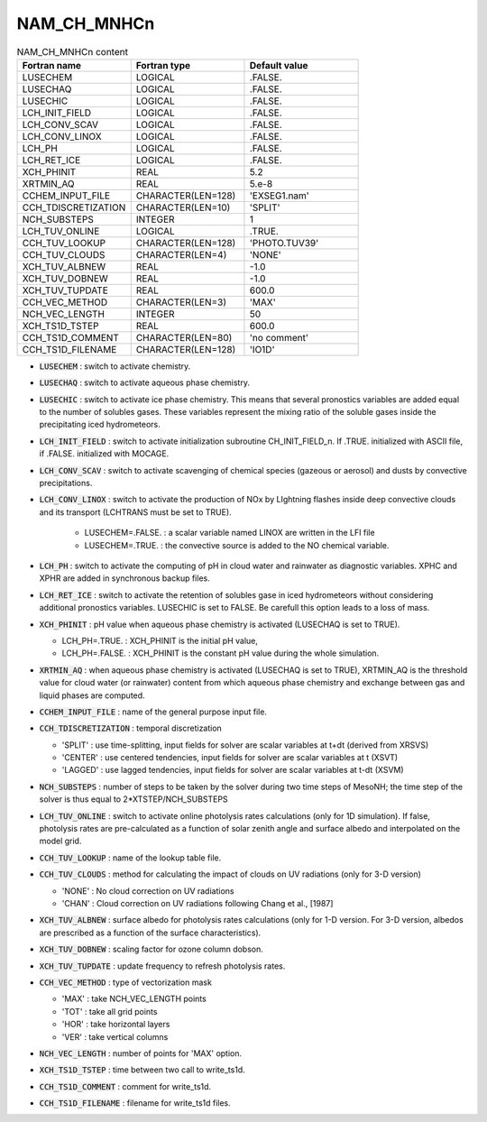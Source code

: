 .. _nam_ch_mnhcn:

NAM_CH_MNHCn
-----------------------------------------------------------------------------

.. csv-table:: NAM_CH_MNHCn content
   :header: "Fortran name", "Fortran type", "Default value"
   :widths: 30, 30, 30
   
   "LUSECHEM","LOGICAL",".FALSE."
   "LUSECHAQ","LOGICAL",".FALSE."
   "LUSECHIC","LOGICAL",".FALSE."
   "LCH_INIT_FIELD","LOGICAL",".FALSE."
   "LCH_CONV_SCAV","LOGICAL",".FALSE."
   "LCH_CONV_LINOX","LOGICAL",".FALSE."
   "LCH_PH","LOGICAL",".FALSE."
   "LCH_RET_ICE","LOGICAL",".FALSE."
   "XCH_PHINIT","REAL","5.2"
   "XRTMIN_AQ","REAL","5.e-8"
   "CCHEM_INPUT_FILE","CHARACTER(LEN=128)","'EXSEG1.nam'"
   "CCH_TDISCRETIZATION","CHARACTER(LEN=10)","'SPLIT'"
   "NCH_SUBSTEPS","INTEGER","1"
   "LCH_TUV_ONLINE","LOGICAL",".TRUE."
   "CCH_TUV_LOOKUP","CHARACTER(LEN=128)","'PHOTO.TUV39'"
   "CCH_TUV_CLOUDS","CHARACTER(LEN=4)","'NONE'"
   "XCH_TUV_ALBNEW","REAL","-1.0"
   "XCH_TUV_DOBNEW","REAL","-1.0"
   "XCH_TUV_TUPDATE","REAL","600.0"
   "CCH_VEC_METHOD","CHARACTER(LEN=3)","'MAX'"
   "NCH_VEC_LENGTH","INTEGER","50"
   "XCH_TS1D_TSTEP","REAL","600.0"
   "CCH_TS1D_COMMENT","CHARACTER(LEN=80)","'no comment'"
   "CCH_TS1D_FILENAME","CHARACTER(LEN=128)","'IO1D'"

* :code:`LUSECHEM` : switch to activate chemistry.

* :code:`LUSECHAQ` : switch to activate aqueous phase chemistry.

* :code:`LUSECHIC` : switch to activate ice phase chemistry. This means that several pronostics variables are added equal to the number of solubles gases. These variables represent the mixing ratio of the soluble gases inside the precipitating iced hydrometeors.

* :code:`LCH_INIT_FIELD` : switch to activate initialization subroutine CH_INIT_FIELD_n. If .TRUE. initialized with ASCII file, if .FALSE. initialized with MOCAGE.

* :code:`LCH_CONV_SCAV` : switch to activate scavenging of chemical species (gazeous or aerosol) and dusts by convective precipitations.

* :code:`LCH_CONV_LINOX` : switch to activate the production of NOx by LIghtning flashes inside deep convective clouds and its transport (LCHTRANS must be set to TRUE).

   * LUSECHEM=.FALSE. : a scalar variable named LINOX are written in the LFI file
   * LUSECHEM=.TRUE. : the convective source is added to the NO chemical variable.

* :code:`LCH_PH` : switch to activate the computing of pH in cloud water and rainwater as diagnostic variables. XPHC and XPHR are added in synchronous backup files.

* :code:`LCH_RET_ICE` : switch to activate the retention of solubles gase in iced hydrometeors without considering additional pronostics variables. LUSECHIC is set to FALSE. Be carefull this option leads to a loss of mass.

* :code:`XCH_PHINIT` : pH value when aqueous phase chemistry is activated (LUSECHAQ is set to TRUE). 

  * LCH_PH=.TRUE. : XCH_PHINIT is the initial pH value,
  * LCH_PH=.FALSE. : XCH_PHINIT is the constant pH value during the whole simulation.

* :code:`XRTMIN_AQ` : when aqueous phase chemistry is activated (LUSECHAQ is set to TRUE), XRTMIN_AQ is the threshold value for cloud water (or rainwater) content from which aqueous phase chemistry and exchange between gas and liquid phases are computed.

* :code:`CCHEM_INPUT_FILE` : name of the general purpose input file.

* :code:`CCH_TDISCRETIZATION` : temporal discretization

  * 'SPLIT' : use time-splitting, input fields for solver are scalar variables at t+dt (derived from XRSVS)
  * 'CENTER' : use centered tendencies, input fields for solver are scalar variables at t (XSVT)
  * 'LAGGED' : use lagged tendencies, input fields for solver are scalar variables at t-dt (XSVM)

* :code:`NCH_SUBSTEPS` : number of steps to be taken by the solver during two time steps of MesoNH; the time step of the solver is thus equal to 2*XTSTEP/NCH_SUBSTEPS

* :code:`LCH_TUV_ONLINE` : switch to activate online photolysis rates calculations (only for 1D simulation). If false, photolysis rates are pre-calculated as a function of solar zenith angle and surface albedo and interpolated on the model grid.

* :code:`CCH_TUV_LOOKUP` : name of the lookup table file.

* :code:`CCH_TUV_CLOUDS` : method for calculating the impact of clouds on UV radiations (only for 3-D version)

  * 'NONE' : No cloud correction on UV radiations
  * 'CHAN' : Cloud correction on UV radiations following Chang et al., [1987]

* :code:`XCH_TUV_ALBNEW` : surface albedo for photolysis rates calculations (only for 1-D version. For 3-D version, albedos are prescribed as a function of the surface characteristics).

* :code:`XCH_TUV_DOBNEW` : scaling factor for ozone column dobson.

* :code:`XCH_TUV_TUPDATE` : update frequency to refresh photolysis rates.

* :code:`CCH_VEC_METHOD` : type of vectorization mask

  * 'MAX' : take NCH_VEC_LENGTH points
  * 'TOT' : take all grid points
  * 'HOR' : take horizontal layers
  * 'VER' : take vertical columns

* :code:`NCH_VEC_LENGTH` : number of points for 'MAX' option.

* :code:`XCH_TS1D_TSTEP` : time between two call to write_ts1d.

* :code:`CCH_TS1D_COMMENT` : comment for write_ts1d.

* :code:`CCH_TS1D_FILENAME` : filename for write_ts1d files.
